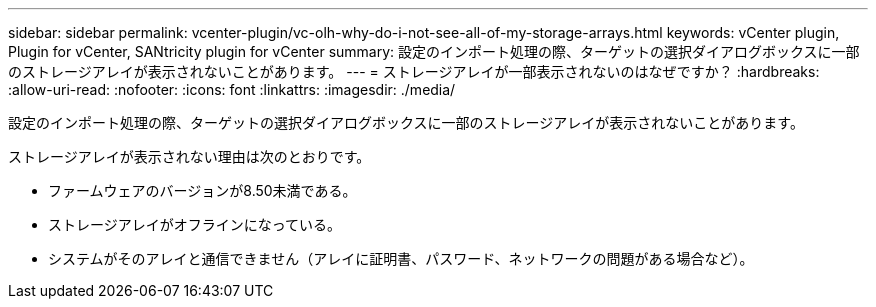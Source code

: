 ---
sidebar: sidebar 
permalink: vcenter-plugin/vc-olh-why-do-i-not-see-all-of-my-storage-arrays.html 
keywords: vCenter plugin, Plugin for vCenter, SANtricity plugin for vCenter 
summary: 設定のインポート処理の際、ターゲットの選択ダイアログボックスに一部のストレージアレイが表示されないことがあります。 
---
= ストレージアレイが一部表示されないのはなぜですか？
:hardbreaks:
:allow-uri-read: 
:nofooter: 
:icons: font
:linkattrs: 
:imagesdir: ./media/


[role="lead"]
設定のインポート処理の際、ターゲットの選択ダイアログボックスに一部のストレージアレイが表示されないことがあります。

ストレージアレイが表示されない理由は次のとおりです。

* ファームウェアのバージョンが8.50未満である。
* ストレージアレイがオフラインになっている。
* システムがそのアレイと通信できません（アレイに証明書、パスワード、ネットワークの問題がある場合など）。

